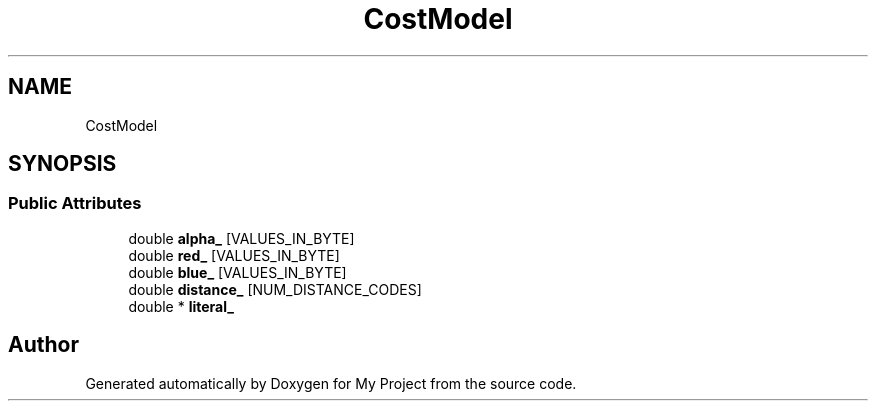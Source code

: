 .TH "CostModel" 3 "Wed Feb 1 2023" "Version Version 0.0" "My Project" \" -*- nroff -*-
.ad l
.nh
.SH NAME
CostModel
.SH SYNOPSIS
.br
.PP
.SS "Public Attributes"

.in +1c
.ti -1c
.RI "double \fBalpha_\fP [VALUES_IN_BYTE]"
.br
.ti -1c
.RI "double \fBred_\fP [VALUES_IN_BYTE]"
.br
.ti -1c
.RI "double \fBblue_\fP [VALUES_IN_BYTE]"
.br
.ti -1c
.RI "double \fBdistance_\fP [NUM_DISTANCE_CODES]"
.br
.ti -1c
.RI "double * \fBliteral_\fP"
.br
.in -1c

.SH "Author"
.PP 
Generated automatically by Doxygen for My Project from the source code\&.
